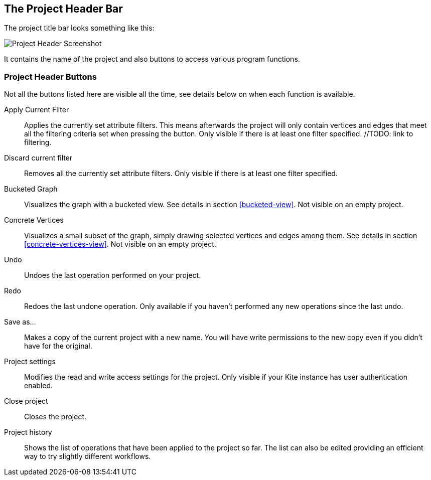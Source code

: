 [[project-header]]
## The Project Header Bar

The project title bar looks something like this:

image::images/project-header.png[Project Header Screenshot]

It contains the name of the project and also buttons to access various program functions.

[[project-header-buttons]]
### Project Header Buttons

Not all the buttons listed here are visible all the time, see details below on when each function is
available.

// TODO: include icons here somehow.

Apply Current Filter::
Applies the currently set attribute filters. This means afterwards the project will only contain vertices and edges that meet all the filtering criteria set when pressing the button. Only visible if there is at least one filter specified. //TODO: link to filtering.

Discard current filter::
Removes all the currently set attribute filters. Only visible if there is at least one filter specified.

Bucketed Graph::
Visualizes the graph with a bucketed view. See details in section <<bucketed-view>>. Not visible
on an empty project.

Concrete Vertices::
Visualizes a small subset of the graph, simply drawing selected vertices and edges among them.
See details in section <<concrete-vertices-view>>. Not visible on an empty project.

Undo::
Undoes the last operation performed on your project.

Redo::
Redoes the last undone operation. Only available if you haven't performed any new operations
since the last undo.

Save as...::
Makes a copy of the current project with a new name. You will have write permissions to the
new copy even if you didn't have for the original.

Project settings::
Modifies the read and write access settings for the project. Only visible if your Kite instance has
user authentication enabled.

Close project::
Closes the project.

Project history::
Shows the list of operations that have been applied to the project so far. The list can 
also be edited providing an efficient way to try slightly different workflows.
// TODO: link to history editing
